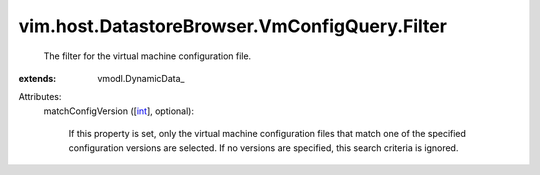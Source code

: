 
vim.host.DatastoreBrowser.VmConfigQuery.Filter
==============================================
  The filter for the virtual machine configuration file.
:extends: vmodl.DynamicData_

Attributes:
    matchConfigVersion ([`int <https://docs.python.org/2/library/stdtypes.html>`_], optional):

       If this property is set, only the virtual machine configuration files that match one of the specified configuration versions are selected. If no versions are specified, this search criteria is ignored.

